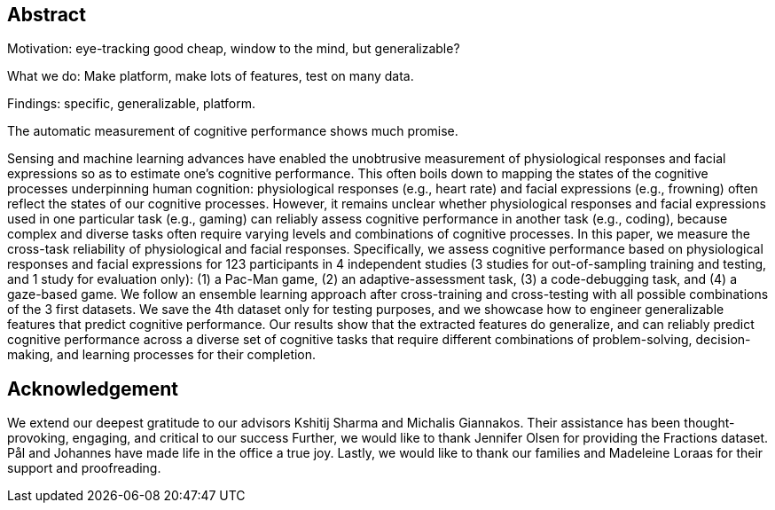 [abstract]
== Abstract

Motivation: eye-tracking good cheap, window to the mind, but generalizable?

What we do: Make platform, make lots of features, test on many data.

Findings: specific, generalizable, platform.




The automatic measurement of cognitive performance shows much promise.




Sensing and machine learning advances have enabled the unobtrusive measurement of physiological responses and facial expressions so as to estimate one’s cognitive performance.
This often boils down to mapping the states of the cognitive processes underpinning human cognition: physiological responses (e.g., heart rate) and facial expressions (e.g., frowning) often reflect the states of our cognitive processes.
However, it remains unclear whether physiological responses and facial expressions used in one particular task (e.g., gaming) can reliably assess cognitive performance in another task (e.g., coding), because complex and diverse tasks often require varying levels and combinations of cognitive processes.
In this paper, we measure the cross-task reliability of physiological and facial responses. Specifically, we assess cognitive performance based on physiological responses and facial expressions for 123 participants in 4 independent studies (3 studies for out-of-sampling training and testing, and 1 study for evaluation only): (1) a Pac-Man game, (2) an adaptive-assessment task, (3) a code-debugging task, and (4) a gaze-based game.
We follow an ensemble learning approach after cross-training and cross-testing with all possible combinations of the 3 first datasets.
We save the 4th dataset only for testing purposes, and we showcase how to engineer generalizable features that predict cognitive performance.
Our results show that the extracted features do generalize, and can reliably predict cognitive performance across a diverse set of cognitive tasks that require different combinations of problem-solving, decision-making, and learning processes for their completion.

[discrete]
== Acknowledgement

We extend our deepest gratitude to our advisors Kshitij Sharma and Michalis Giannakos.
Their assistance has been thought-provoking, engaging, and critical to our success
Further, we would like to thank Jennifer Olsen for providing the Fractions dataset.
Pål and Johannes have made life in the office a true joy.
// Beers have been drunk, Laughs have been laughed and quizzes have been quozed.
Lastly, we would like to thank our families and Madeleine Loraas for their support and proofreading.
